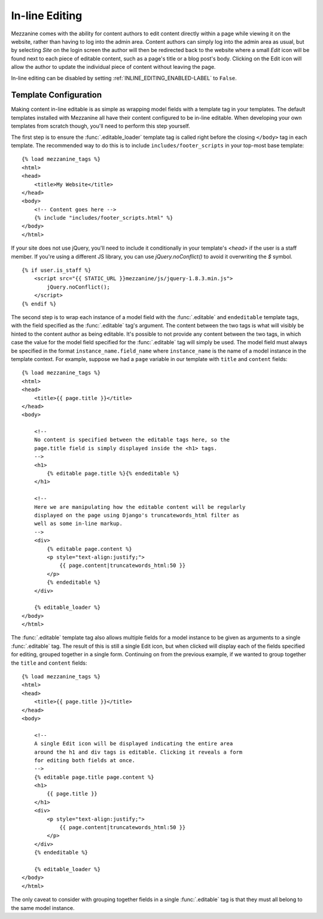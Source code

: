 ===============
In-line Editing
===============

Mezzanine comes with the ability for content authors to edit content
directly within a page while viewing it on the website, rather than having
to log into the admin area. Content authors can simply log into the admin
area as usual, but by selecting *Site* on the login screen the author will
then be redirected back to the website where a small *Edit* icon will be
found next to each piece of editable content, such as a page's title or a
blog post's body. Clicking on the Edit icon will allow the author to update
the individual piece of content without leaving the page.

In-line editing can be disabled by setting :ref:`INLINE_EDITING_ENABLED-LABEL` to
``False``.

Template Configuration
======================

Making content in-line editable is as simple as wrapping model
fields with a template tag in your templates. The default templates
installed with Mezzanine all have their content configured to be in-line
editable. When developing your own templates from scratch though, you'll
need to perform this step yourself.

The first step is to ensure the :func:`.editable_loader` template tag is called
right before the closing ``</body>`` tag in each template. The recommended
way to do this is to include ``includes/footer_scripts`` in your top-most
base template::

    {% load mezzanine_tags %}
    <html>
    <head>
        <title>My Website</title>
    </head>
    <body>
        <!-- Content goes here -->
        {% include "includes/footer_scripts.html" %}
    </body>
    </html>

If your site does not use jQuery, you'll need to include it conditionally in
your template's `<head>` if the user is a staff member. If you're using a
different JS library, you can use `jQuery.noConflict()` to avoid it overwriting
the `$` symbol.

::

    {% if user.is_staff %}
        <script src="{{ STATIC_URL }}mezzanine/js/jquery-1.8.3.min.js">
            jQuery.noConflict();
        </script>
    {% endif %}

The second step is to wrap each instance of a model field with the
:func:`.editable` and ``endeditable`` template tags, with the field specified
as the :func:`.editable` tag's argument. The content between the two tags is
what will visibly be hinted to the content author as being editable. It's
possible to not provide any content between the two tags, in which case the
value for the model field specified for the :func:`.editable` tag will simply
be used. The model field must always be specified in the format
``instance_name.field_name`` where ``instance_name`` is the name of a model
instance in the template context. For example, suppose we had a ``page``
variable in our template with ``title`` and ``content`` fields::

    {% load mezzanine_tags %}
    <html>
    <head>
        <title>{{ page.title }}</title>
    </head>
    <body>

        <!--
        No content is specified between the editable tags here, so the
        page.title field is simply displayed inside the <h1> tags.
        -->
        <h1>
            {% editable page.title %}{% endeditable %}
        </h1>

        <!--
        Here we are manipulating how the editable content will be regularly
        displayed on the page using Django's truncatewords_html filter as
        well as some in-line markup.
        -->
        <div>
            {% editable page.content %}
            <p style="text-align:justify;">
                {{ page.content|truncatewords_html:50 }}
            </p>
            {% endeditable %}
        </div>

        {% editable_loader %}
    </body>
    </html>

The :func:`.editable` template tag also allows multiple fields for a model
instance to be given as arguments to a single :func:`.editable` tag. The
result of this is still a single Edit icon, but when clicked will display
each of the fields specified for editing, grouped together in a single form.
Continuing on from the previous example, if we wanted to group together
the ``title`` and ``content`` fields::

    {% load mezzanine_tags %}
    <html>
    <head>
        <title>{{ page.title }}</title>
    </head>
    <body>

        <!--
        A single Edit icon will be displayed indicating the entire area
        around the h1 and div tags is editable. Clicking it reveals a form
        for editing both fields at once.
        -->
        {% editable page.title page.content %}
        <h1>
            {{ page.title }}
        </h1>
        <div>
            <p style="text-align:justify;">
                {{ page.content|truncatewords_html:50 }}
            </p>
        </div>
        {% endeditable %}

        {% editable_loader %}
    </body>
    </html>

The only caveat to consider with grouping together fields in a single
:func:`.editable` tag is that they must all belong to the same model instance.
